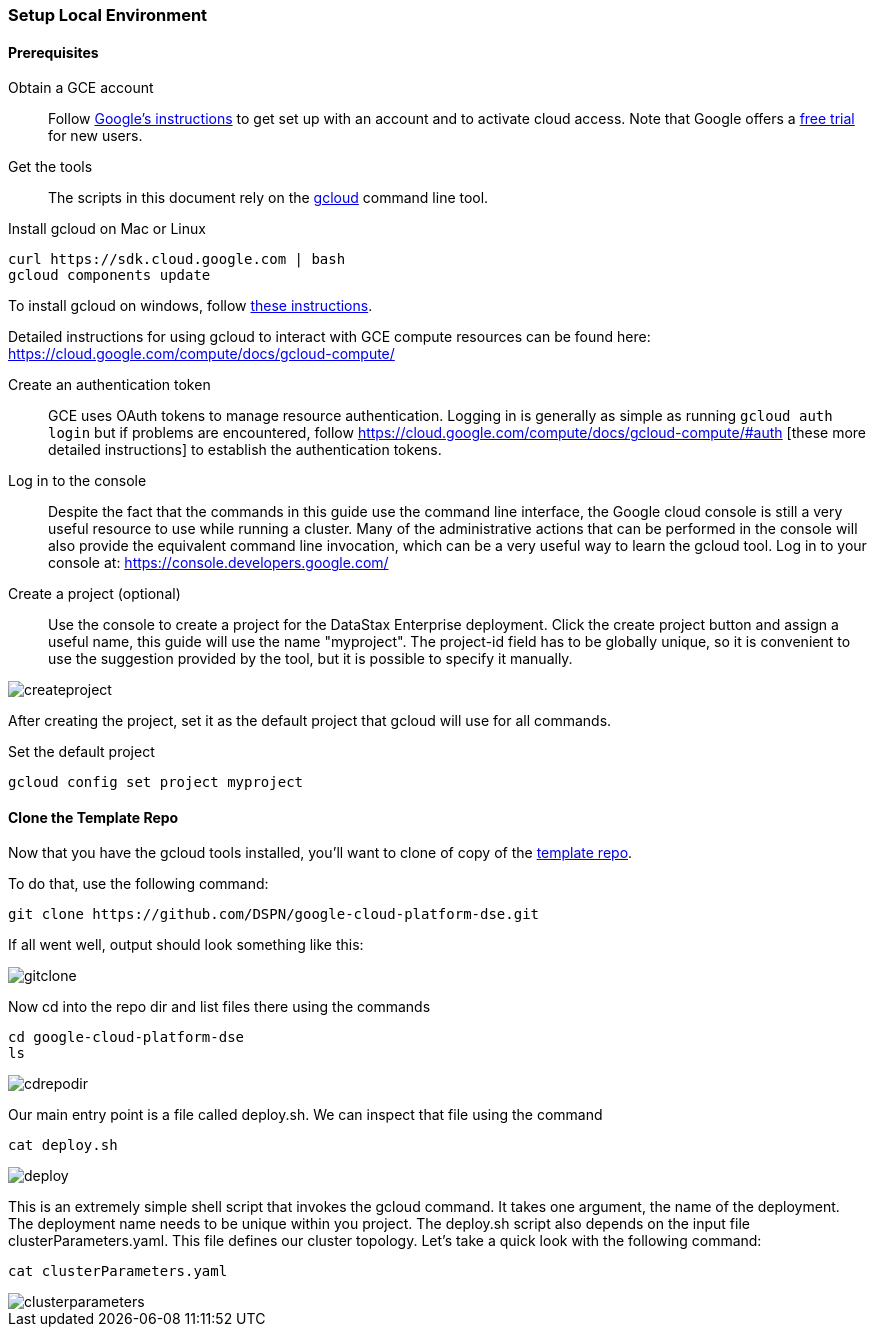 === Setup Local Environment

==== Prerequisites

Obtain a GCE account:: Follow https://cloud.google.com/compute/docs/signup[Google's instructions] to get set up with an account and to activate cloud access. Note that Google offers a https://console.developers.google.com/freetrial[free trial] for new users.

Get the tools:: The scripts in this document rely on the https://cloud.google.com/compute/docs/gcloud-compute/[gcloud] command line tool.

.Install gcloud on Mac or Linux
[source,bash]
----
curl https://sdk.cloud.google.com | bash
gcloud components update
----

To install gcloud on windows, follow https://cloud.google.com/compute/docs/gcloud-compute/#install[these instructions].

Detailed instructions for using gcloud to interact with GCE compute resources can be found here: https://cloud.google.com/compute/docs/gcloud-compute/

Create an authentication token:: GCE uses OAuth tokens to manage resource authentication. Logging in is generally as simple as running `gcloud auth login` but if problems are encountered, follow https://cloud.google.com/compute/docs/gcloud-compute/#auth [these more detailed instructions] to establish the authentication tokens.

Log in to the console:: Despite the fact that the commands in this guide use the command line interface, the Google cloud console is still a very useful resource to use while running a cluster. Many of the administrative actions that can be performed in the console will also provide the equivalent command line invocation, which can be a very useful way to learn the gcloud tool. Log in to your console at: https://console.developers.google.com/

Create a project (optional):: Use the console to create a project for the DataStax Enterprise deployment. Click the create project button and assign a useful name, this guide will use the name "myproject". The project-id field has to be globally unique, so it is convenient to use the suggestion provided by the tool, but it is possible to specify it manually.

image::createproject.png[]

After creating the project, set it as the default project that gcloud will use for all commands.

.Set the default project
[source,bash]
----
gcloud config set project myproject
----

==== Clone the Template Repo

Now that you have the gcloud tools installed, you'll want to clone of copy of the https://github.com/DSPN/google-cloud-platform-dse[template repo].

To do that, use the following command:

----
git clone https://github.com/DSPN/google-cloud-platform-dse.git
----

If all went well, output should look something like this:

image::gitclone.png[]

Now cd into the repo dir and list files there using the commands

----
cd google-cloud-platform-dse
ls
----

image::cdrepodir.png[]

Our main entry point is a file called deploy.sh.  We can inspect that file using the command

----
cat deploy.sh
----

image::deploy.png[]

This is an extremely simple shell script that invokes the gcloud command.  It takes one argument, the name of the deployment.  The deployment name needs to be unique within you project.  The deploy.sh script also depends on the input file clusterParameters.yaml.  This file defines our cluster topology.  Let's take a quick look with the following command:

----
cat clusterParameters.yaml
----

image::clusterparameters.png[]
